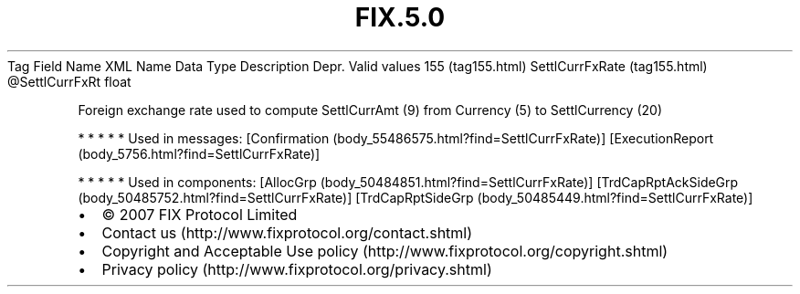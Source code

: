 .TH FIX.5.0 "" "" "Tag #155"
Tag
Field Name
XML Name
Data Type
Description
Depr.
Valid values
155 (tag155.html)
SettlCurrFxRate (tag155.html)
\@SettlCurrFxRt
float
.PP
Foreign exchange rate used to compute SettlCurrAmt (9) from
Currency (5) to SettlCurrency (20)
.PP
   *   *   *   *   *
Used in messages:
[Confirmation (body_55486575.html?find=SettlCurrFxRate)]
[ExecutionReport (body_5756.html?find=SettlCurrFxRate)]
.PP
   *   *   *   *   *
Used in components:
[AllocGrp (body_50484851.html?find=SettlCurrFxRate)]
[TrdCapRptAckSideGrp (body_50485752.html?find=SettlCurrFxRate)]
[TrdCapRptSideGrp (body_50485449.html?find=SettlCurrFxRate)]

.PD 0
.P
.PD

.PP
.PP
.IP \[bu] 2
© 2007 FIX Protocol Limited
.IP \[bu] 2
Contact us (http://www.fixprotocol.org/contact.shtml)
.IP \[bu] 2
Copyright and Acceptable Use policy (http://www.fixprotocol.org/copyright.shtml)
.IP \[bu] 2
Privacy policy (http://www.fixprotocol.org/privacy.shtml)
